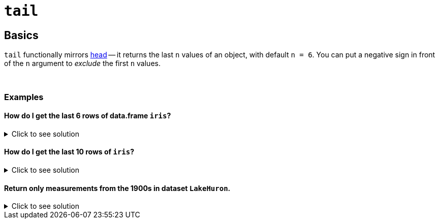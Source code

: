 = `tail`

== Basics

`tail` functionally mirrors xref:head.adoc[head] -- it returns the last `n` values of an object, with default `n = 6`. You can put a negative sign in front of the `n` argument to _exclude_ the first `n` values.

{sp}+

=== Examples

==== How do I get the last 6 rows of data.frame `iris`?

.Click to see solution
[%collapsible]
====
[source,R]
----
tail(iris)
----

----    
    Sepal.Length Sepal.Width Petal.Length Petal.Width   Species
145          6.7         3.3          5.7         2.5 virginica
146          6.7         3.0          5.2         2.3 virginica
147          6.3         2.5          5.0         1.9 virginica
148          6.5         3.0          5.2         2.0 virginica
149          6.2         3.4          5.4         2.3 virginica
150          5.9         3.0          5.1         1.8 virginica
----
====

==== How do I get the last 10 rows of `iris`?

.Click to see solution
[%collapsible]
====
[source,R]
----
tail(iris, 10)
----

----    
    Sepal.Length Sepal.Width Petal.Length Petal.Width   Species
141          6.7         3.1          5.6         2.4 virginica
142          6.9         3.1          5.1         2.3 virginica
143          5.8         2.7          5.1         1.9 virginica
144          6.8         3.2          5.9         2.3 virginica
145          6.7         3.3          5.7         2.5 virginica
146          6.7         3.0          5.2         2.3 virginica
147          6.3         2.5          5.0         1.9 virginica
148          6.5         3.0          5.2         2.0 virginica
149          6.2         3.4          5.4         2.3 virginica
150          5.9         3.0          5.1         1.8 virginica
----
====

==== Return only measurements from the 1900s in dataset `LakeHuron`.

.Click to see solution
[%collapsible]
====
Let's look at the structure of `LakeHuron` using the `str` function.
[source,R]
----
str(LakeHuron)
----

----
Time-Series [1:98] from 1875 to 1972: 580 582 581 581 580 ...
----

We see from this output that there are 98 measurements, starting in 1875 and ending in 1972. To return the 1900s measurements, we can remove the first 25 measurements (from 1875 to 1899)

[source,R]
----
tail(LakeHuron, n=-25)
----

----
 [1] 578.82 579.32 579.01 579.00 579.80 579.83 579.72 579.89 580.01 579.37 578.69 578.19
[13] 578.67 579.55 578.92 578.09 579.37 580.13 580.14 579.51 579.24 578.66 578.86 578.05
[25] 577.79 576.75 576.75 577.82 578.64 580.58 579.48 577.38 576.90 576.94 576.24 576.84
[37] 576.85 576.90 577.79 578.18 577.51 577.23 578.42 579.61 579.05 579.26 579.22 579.38
[49] 579.10 577.95 578.12 579.75 580.85 580.41 579.96 579.61 578.76 578.18 577.21 577.13
[61] 579.10 578.25 577.91 576.89 575.96 576.80 577.68 578.38 578.52 579.74 579.31 579.89
[73] 579.96
----
====
